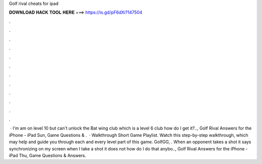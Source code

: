Golf rival cheats for ipad

𝐃𝐎𝐖𝐍𝐋𝐎𝐀𝐃 𝐇𝐀𝐂𝐊 𝐓𝐎𝐎𝐋 𝐇𝐄𝐑𝐄 ===> https://is.gd/pF6dXi?147504

.

.

.

.

.

.

.

.

.

.

.

.

 · I'm am on level 10 but can't unlock the Bat wing club which is a level 6 club how do I get it?.., Golf Rival Answers for the iPhone - iPad Sun, Game Questions & .  · Walkthrough Short Game Playlist. Watch this step-by-step walkthrough, which may help and guide you through each and every level part of this game. GolfGG, . When an opponent takes a shot it says synchronizing on my screen when I take a shot it does not how do I do that anybo.., Golf Rival Answers for the iPhone - iPad Thu, Game Questions & Answers.